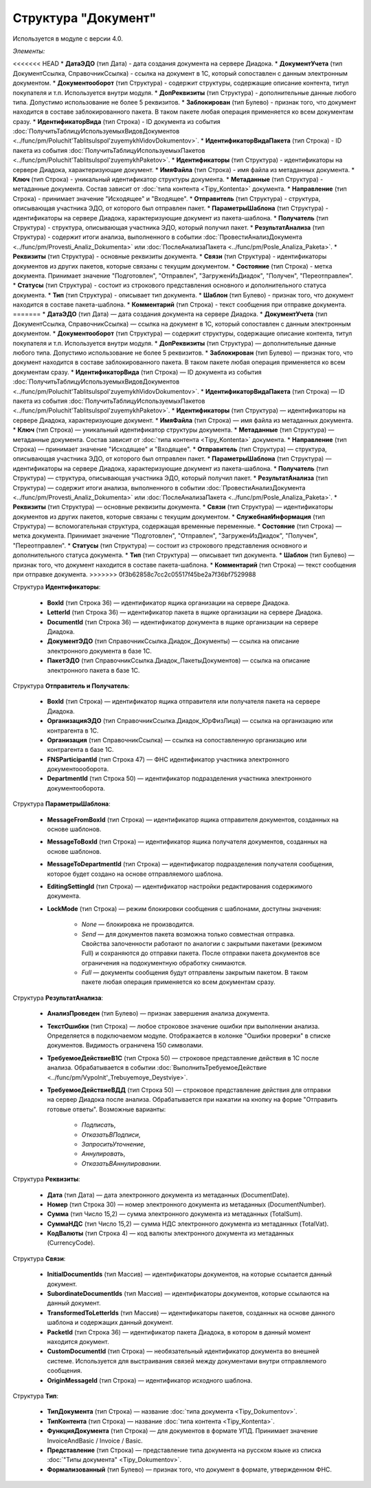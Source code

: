 
Структура "Документ"
====================

Используется в модуле с версии 4.0.

*Элементы:*

<<<<<<< HEAD
* **ДатаЭДО** (тип Дата) - дата создания документа на сервере Диадока.
* **ДокументУчета** (тип ДокументСсылка, СправочникСсылка) - ссылка на документ в 1С, который сопоставлен с данным электронным документом.
* **Документооборот** (тип Структура) - содержит структуры, содержащие описание контента, титул покупателя и т.п. Используется внутри модуля.
* **ДопРеквизиты** (тип Структура) - дополнительные данные любого типа. Допустимо использование не более 5 реквизитов.
* **Заблокирован** (тип Булево) - признак того, что документ находится в составе заблокированного пакета. В таком пакете любая операция применяется ко всем документам сразу.
* **ИдентификаторВида** (тип Строка) - ID документа из события :doc:`ПолучитьТаблицуИспользуемыхВидовДокументов <../func/pm/Poluchit'TablitsuIspol'zuyemykhVidovDokumentov>`.
* **ИдентификаторВидаПакета** (тип Строка) - ID пакета из события :doc:`ПолучитьТаблицуИспользуемыхПакетов <../func/pm/Poluchit'TablitsuIspol'zuyemykhPaketov>`.
* **Идентификаторы** (тип Структура) - идентификаторы на сервере Диадока, характеризующие документ.
* **ИмяФайла** (тип Строка) - имя файла из метаданных документа.
* **Ключ** (тип Строка) - уникальный идентификатор структуры документа.
* **Метаданные** (тип Структура) - метаданные документа. Состав зависит от :doc:`типа контента <Tipy_Kontenta>` документа.
* **Направление** (тип Строка) - принимает значение "Исходящее" и "Входящее".
* **Отправитель** (тип Структура) - структура, описывающая участника ЭДО, от которого был отправлен пакет.
* **ПараметрыШаблона** (тип Структура) - идентификаторы на сервере Диадока, характеризующие документ из пакета-шаблона.
* **Получатель** (тип Структура) - структура, описывающая участника ЭДО, который получил пакет.
* **РезультатАнализа** (тип Структура) - содержит итоги анализа, выполненного в событии :doc:`ПровестиАнализДокумента <../func/pm/Provesti_Analiz_Dokumenta>` или :doc:`ПослеАнализаПакета <../func/pm/Posle_Analiza_Paketa>`.
* **Реквизиты** (тип Структура) - основные реквизиты документа.
* **Связи** (тип Структура) - идентификаторы документов из других пакетов, которые связаны с текущим документом.
* **Состояние** (тип Строка) - метка документа. Принимает значение "Подготовлен", "Отправлен", "ЗагруженИзДиадок", "Получен", "Переотправлен".
* **Статусы** (тип Структура) - состоит из строкового представления основного и дополнительного статуса документа.
* **Тип** (тип Структура) - описывает тип документа.
* **Шаблон** (тип Булево) - признак того, что документ находится в составе пакета-шаблона.
* **Комментарий** (тип Строка) - текст сообщения при отправке документа.
=======
* **ДатаЭДО** (тип Дата) — дата создания документа на сервере Диадока.
* **ДокументУчета** (тип ДокументСсылка, СправочникСсылка) — ссылка на документ в 1С, который сопоставлен с данным электронным документом.
* **Документооборот** (тип Структура) — содержит структуры, содержащие описание контента, титул покупателя и т.п. Используется внутри модуля.
* **ДопРеквизиты** (тип Структура) — дополнительные данные любого типа. Допустимо использование не более 5 реквизитов.
* **Заблокирован** (тип Булево) — признак того, что документ находится в составе заблокированного пакета. В таком пакете любая операция применяется ко всем документам сразу.
* **ИдентификаторВида** (тип Строка) — ID документа из события :doc:`ПолучитьТаблицуИспользуемыхВидовДокументов <../func/pm/Poluchit'TablitsuIspol'zuyemykhVidovDokumentov>`.
* **ИдентификаторВидаПакета** (тип Строка) — ID пакета из события :doc:`ПолучитьТаблицуИспользуемыхПакетов <../func/pm/Poluchit'TablitsuIspol'zuyemykhPaketov>`.
* **Идентификаторы** (тип Структура) — идентификаторы на сервере Диадока, характеризующие документ.
* **ИмяФайла** (тип Строка) — имя файла из метаданных документа.
* **Ключ** (тип Строка) — уникальный идентификатор структуры документа.
* **Метаданные** (тип Структура) — метаданные документа. Состав зависит от :doc:`типа контента <Tipy_Kontenta>` документа.
* **Направление** (тип Строка) — принимает значение "Исходящее" и "Входящее".
* **Отправитель** (тип Структура) — структура, описывающая участника ЭДО, от которого был отправлен пакет.
* **ПараметрыШаблона** (тип Структура) — идентификаторы на сервере Диадока, характеризующие документ из пакета-шаблона.
* **Получатель** (тип Структура) — структура, описывающая участника ЭДО, который получил пакет.
* **РезультатАнализа** (тип Структура) — содержит итоги анализа, выполненного в событии :doc:`ПровестиАнализДокумента <../func/pm/Provesti_Analiz_Dokumenta>` или :doc:`ПослеАнализаПакета <../func/pm/Posle_Analiza_Paketa>`.
* **Реквизиты** (тип Структура) — основные реквизиты документа.
* **Связи** (тип Структура) — идентификаторы документов из других пакетов, которые связаны с текущим документом.
* **СлужебнаяИнформация** (тип Структура) — вспомогательная структура, содержащая временные переменные.
* **Состояние** (тип Строка) — метка документа. Принимает значение "Подготовлен", "Отправлен", "ЗагруженИзДиадок", "Получен", "Переотправлен".
* **Статусы** (тип Структура) — состоит из строкового представления основного и дополнительного статуса документа.
* **Тип** (тип Структура) — описывает тип документа.
* **Шаблон** (тип Булево) — признак того, что документ находится в составе пакета-шаблона.
* **Комментарий** (тип Строка) — текст сообщения при отправке документа.
>>>>>>> 0f3b62858c7cc2c05517f45be2a7f36bf7529988

Структура **Идентификаторы**:

    * **BoxId** (тип Строка 36) — идентификатор ящика организации на сервере Диадока.
    * **LetterId** (тип Строка 36) — идентификатор пакета в ящике организации на сервере Диадока.
    * **DocumentId** (тип Строка 36) — идентификатор документа в ящике организации на сервере Диадока.
    * **ДокументЭДО** (тип СправочникСсылка.Диадок_Документы) — ссылка на описание электронного документа в базе 1С.
    * **ПакетЭДО** (тип СправочникСсылка.Диадок_ПакетыДокументов) — ссылка на описание электронного пакета в базе 1С.

Структура **Отправитель и Получатель**:

    * **BoxId** (тип Строка) — идентификатор ящика отправителя или получателя пакета на сервере Диадока.
    * **ОрганизацияЭДО** (тип СправочникСсылка.Диадок_ЮрФизЛица) — ссылка на организацию или контрагента в 1С.
    * **Организация** (тип СправочникСсылка) — ссылка на сопоставленную организацию или контрагента в базе 1С.
    * **FNSParticipantId** (тип Строка 47) — ФНС идентификатор участника электронного документоооборота.
    * **DepartmentId** (тип Строка 50) — идентификатор подразделения участника электронного документооборота.

Структура **ПараметрыШаблона**:

    * **MessageFromBoxId** (тип Строка) — идентификатор ящика отправителя документов, созданных на основе шаблонов.
    * **MessageToBoxId** (тип Строка) — идентификатор ящика получателя документов, созданных на основе шаблонов.
    * **MessageToDepartmentId** (тип Строка) — идентификатор подразделения получателя сообщения, которое будет создано на основе отправляемого шаблона.
    * **EditingSettingId** (тип Строка) — идентификатор настройки редактирования содержимого документа.
    * **LockMode** (тип Строка) — режим блокировки сообщения с шаблонами, доступны значения:

        * *None* — блокировка не производится.
        * *Send* — для документов пакета возможна только совместная отправка. Свойства залоченности работают по аналогии с закрытыми пакетами (режимом Full) и сохраняются до отправки пакета. После отправки пакета документов все ограничения на подокументную обработку снимаются.
        * *Full* — документы сообщения будут отправлены закрытым пакетом. В таком пакете любая операция применяется ко всем документам сразу.

Структура **РезультатАнализа**:

    * **АнализПроведен** (тип Булево) — признак завершения анализа документа.
    * **ТекстОшибки** (тип Строка) — любое строковое значение ошибки при выполнении анализа. Определяется в подключаемом модуле. Отображается в колонке "Ошибки проверки" в списке документов. Видимость ограничена 150 символами.
    * **ТребуемоеДействиеВ1С** (тип Строка 50) — строковое представление действия в 1С после анализа. Обрабатывается в событии :doc:`ВыполнитьТребуемоеДействие <../func/pm/Vypolnit'_Trebuyemoye_Deystviye>`.
    * **ТребуемоеДействиеВДД** (тип Строка 50) — строковое представление действия для отправки на сервер Диадока после анализа. Обрабатывается при нажатии на кнопку на форме "Отправить готовые ответы". Возможные варианты:

        * *Подписать*,
        * *ОтказатьВПодписи*,
        * *ЗапроситьУточнение*,
        * *Аннулировать*,
        * *ОтказатьВАннулировании*.

Структура **Реквизиты**:

    * **Дата** (тип Дата) — дата электронного документа из метаданных (DocumentDate).
    * **Номер** (тип Строка 30) — номер электронного документа из метаданных (DocumentNumber).
    * **Сумма** (тип Число 15,2) — сумма электронного документа из метаданных (TotalSum).
    * **СуммаНДС** (тип Число 15,2) — сумма НДС электронного документа из метаданных (TotalVat).
    * **КодВалюты** (тип Строка 4) — код валюты электронного документа из метаданных (CurrencyCode).

Структура **Связи**:

    * **InitialDocumentIds** (тип Массив) — идентификаторы документов, на которые ссылается данный документ.
    * **SubordinateDocumentIds** (тип Массив) — идентификаторы документов, которые ссылаются на данный документ.
    * **TransformedToLetterIds** (тип Массив) — идентификаторы пакетов, созданных на основе данного шаблона и содержащих данный документ.
    * **PacketId** (тип Строка 36) — идентификатор пакета Диадока, в котором в данный момент находится документ.
    * **CustomDocumentId** (тип Строка) — необязательный идентификатор документа во внешней системе. Используется для выстраивания связей между документами внутри отправляемого сообщения.
    * **OriginMessageId** (тип Строка) — идентификатор исходного шаблона.

Структура **Тип**:

    * **ТипДокумента** (тип Строка) — название :doc:`типа документа <Tipy_Dokumentov>`.
    * **ТипКонтента** (тип Строка) — название :doc:`типа контента <Tipy_Kontenta>`.
    * **ФункцияДокумента** (тип Строка) — для документов в формате УПД. Принимает значение InvoiceAndBasic / Invoice / Basic.
    * **Представление** (тип Строка) — представление типа документа на русском языке из списка :doc:`"Типы документа" <Tipy_Dokumentov>`.
    * **Формализованный** (тип Булево) — признак того, что документ в формате, утвержденном ФНС.

